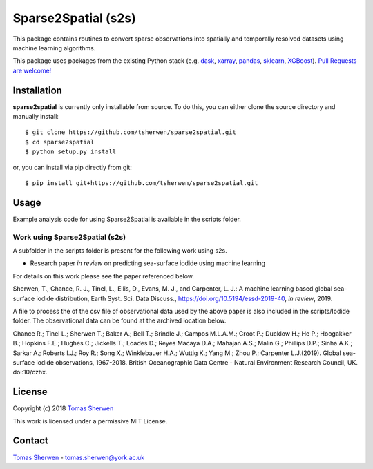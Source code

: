 Sparse2Spatial (s2s)
======================================

This package contains routines to convert sparse observations into spatially and temporally resolved datasets using machine learning algorithms.

This package uses packages from the existing Python stack (e.g. dask_, xarray_,
pandas_, sklearn_, XGBoost_). `Pull Requests are
welcome! <https://github.com/tsherwen/sparse2spatial/pulls>`_


Installation
------------

**sparse2spatial** is currently only installable from source. To do this, you
can either clone the source directory and manually install::

    $ git clone https://github.com/tsherwen/sparse2spatial.git
    $ cd sparse2spatial
    $ python setup.py install

or, you can install via pip directly from git::

    $ pip install git+https://github.com/tsherwen/sparse2spatial.git


Usage
------------

Example analysis code for using Sparse2Spatial is available in the
scripts folder.


Work using Sparse2Spatial (s2s)
^^^^^^^^^^^^

A subfolder in the scripts folder is present for the following work using s2s.

+ Research paper *in review* on predicting sea-surface iodide using machine learning

For details on this work please see the paper referenced below.

Sherwen, T., Chance, R. J., Tinel, L., Ellis, D., Evans, M. J., and Carpenter, L. J.: A machine learning based global sea-surface iodide distribution, Earth Syst. Sci. Data Discuss., https://doi.org/10.5194/essd-2019-40, *in review*, 2019.

A file to process the of the csv file of observational data used by the above paper is also included in the scripts/Iodide folder. The observational data can be found at the archived location below.

Chance R.; Tinel L.; Sherwen T.; Baker A.; Bell T.; Brindle J.; Campos M.L.A.M.; Croot P.; Ducklow H.; He P.; Hoogakker B.; Hopkins F.E.; Hughes C.; Jickells T.; Loades D.; Reyes Macaya D.A.; Mahajan A.S.; Malin G.; Phillips D.P.; Sinha A.K.; Sarkar A.; Roberts I.J.; Roy R.; Song X.; Winklebauer H.A.; Wuttig K.; Yang M.; Zhou P.; Carpenter L.J.(2019). Global sea-surface iodide observations, 1967-2018. British Oceanographic Data Centre - Natural Environment Research Council, UK. doi:10/czhx.


License
-------

Copyright (c) 2018 `Tomas Sherwen`_

This work is licensed under a permissive MIT License.

Contact
-------

`Tomas Sherwen`_ - tomas.sherwen@york.ac.uk

.. _`Tomas Sherwen`: http://github.com/tsherwen
.. _conda: http://conda.pydata.org/docs/
.. _dask: http://dask.pydata.org/
.. _licensed: LICENSE
.. _xarray: http://xarray.pydata.org/
.. _pandas: https://pandas.pydata.org/
.. _sklearn: https://scikit-learn.org/stable/
.. _XGBoost: https://xgboost.readthedocs.io/en/latest/
.. _AC_tools_wiki: https://github.com/tsherwen/AC_tools/wiki





